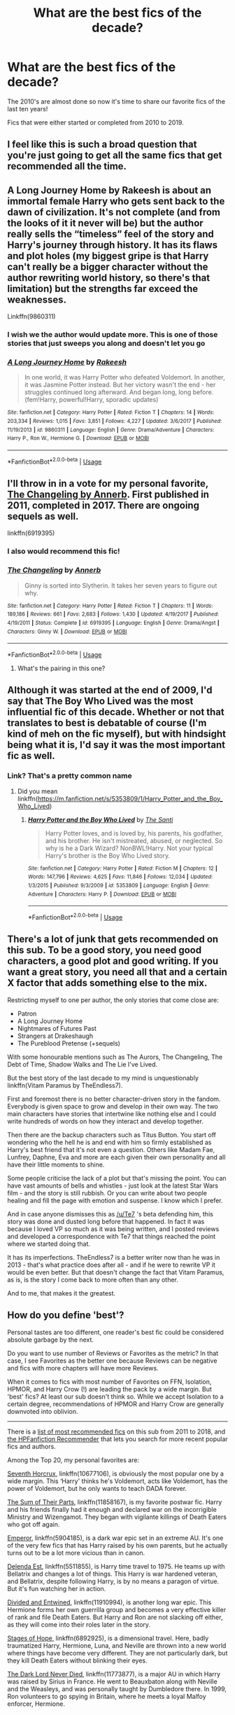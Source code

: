 #+TITLE: What are the best fics of the decade?

* What are the best fics of the decade?
:PROPERTIES:
:Author: onemindonevoice
:Score: 80
:DateUnix: 1577016088.0
:DateShort: 2019-Dec-22
:FlairText: Discussion
:END:
The 2010's are almost done so now it's time to share our favorite fics of the last ten years!

Fics that were either started or completed from 2010 to 2019.


** I feel like this is such a broad question that you're just going to get all the same fics that get recommended all the time.
:PROPERTIES:
:Author: Alpha_Paladin
:Score: 74
:DateUnix: 1577027631.0
:DateShort: 2019-Dec-22
:END:


** A Long Journey Home by Rakeesh is about an immortal female Harry who gets sent back to the dawn of civilization. It's not complete (and from the looks of it it never will be) but the author really sells the “timeless” feel of the story and Harry's journey through history. It has its flaws and plot holes (my biggest gripe is that Harry can't really be a bigger character without the author rewriting world history, so there's that limitation) but the strengths far exceed the weaknesses.

Linkffn(9860311)
:PROPERTIES:
:Score: 16
:DateUnix: 1577054559.0
:DateShort: 2019-Dec-23
:END:

*** I wish we the author would update more. This is one of those stories that just sweeps you along and doesn't let you go
:PROPERTIES:
:Author: textposts_only
:Score: 8
:DateUnix: 1577062390.0
:DateShort: 2019-Dec-23
:END:


*** [[https://www.fanfiction.net/s/9860311/1/][*/A Long Journey Home/*]] by [[https://www.fanfiction.net/u/236698/Rakeesh][/Rakeesh/]]

#+begin_quote
  In one world, it was Harry Potter who defeated Voldemort. In another, it was Jasmine Potter instead. But her victory wasn't the end - her struggles continued long afterward. And began long, long before. (fem!Harry, powerful!Harry, sporadic updates)
#+end_quote

^{/Site/:} ^{fanfiction.net} ^{*|*} ^{/Category/:} ^{Harry} ^{Potter} ^{*|*} ^{/Rated/:} ^{Fiction} ^{T} ^{*|*} ^{/Chapters/:} ^{14} ^{*|*} ^{/Words/:} ^{203,334} ^{*|*} ^{/Reviews/:} ^{1,015} ^{*|*} ^{/Favs/:} ^{3,851} ^{*|*} ^{/Follows/:} ^{4,227} ^{*|*} ^{/Updated/:} ^{3/6/2017} ^{*|*} ^{/Published/:} ^{11/19/2013} ^{*|*} ^{/id/:} ^{9860311} ^{*|*} ^{/Language/:} ^{English} ^{*|*} ^{/Genre/:} ^{Drama/Adventure} ^{*|*} ^{/Characters/:} ^{Harry} ^{P.,} ^{Ron} ^{W.,} ^{Hermione} ^{G.} ^{*|*} ^{/Download/:} ^{[[http://www.ff2ebook.com/old/ffn-bot/index.php?id=9860311&source=ff&filetype=epub][EPUB]]} ^{or} ^{[[http://www.ff2ebook.com/old/ffn-bot/index.php?id=9860311&source=ff&filetype=mobi][MOBI]]}

--------------

*FanfictionBot*^{2.0.0-beta} | [[https://github.com/tusing/reddit-ffn-bot/wiki/Usage][Usage]]
:PROPERTIES:
:Author: FanfictionBot
:Score: 2
:DateUnix: 1577054574.0
:DateShort: 2019-Dec-23
:END:


** I'll throw in in a vote for my personal favorite, [[https://www.fanfiction.net/s/6919395/1/The-Changeling][The Changeling by Annerb]]. First published in 2011, completed in 2017. There are ongoing sequels as well.

linkffn(6919395)
:PROPERTIES:
:Author: propensity
:Score: 31
:DateUnix: 1577030778.0
:DateShort: 2019-Dec-22
:END:

*** I also would recommend this fic!
:PROPERTIES:
:Author: goldxoc
:Score: 5
:DateUnix: 1577044451.0
:DateShort: 2019-Dec-22
:END:


*** [[https://www.fanfiction.net/s/6919395/1/][*/The Changeling/*]] by [[https://www.fanfiction.net/u/763509/Annerb][/Annerb/]]

#+begin_quote
  Ginny is sorted into Slytherin. It takes her seven years to figure out why.
#+end_quote

^{/Site/:} ^{fanfiction.net} ^{*|*} ^{/Category/:} ^{Harry} ^{Potter} ^{*|*} ^{/Rated/:} ^{Fiction} ^{T} ^{*|*} ^{/Chapters/:} ^{11} ^{*|*} ^{/Words/:} ^{189,186} ^{*|*} ^{/Reviews/:} ^{661} ^{*|*} ^{/Favs/:} ^{2,683} ^{*|*} ^{/Follows/:} ^{1,430} ^{*|*} ^{/Updated/:} ^{4/19/2017} ^{*|*} ^{/Published/:} ^{4/19/2011} ^{*|*} ^{/Status/:} ^{Complete} ^{*|*} ^{/id/:} ^{6919395} ^{*|*} ^{/Language/:} ^{English} ^{*|*} ^{/Genre/:} ^{Drama/Angst} ^{*|*} ^{/Characters/:} ^{Ginny} ^{W.} ^{*|*} ^{/Download/:} ^{[[http://www.ff2ebook.com/old/ffn-bot/index.php?id=6919395&source=ff&filetype=epub][EPUB]]} ^{or} ^{[[http://www.ff2ebook.com/old/ffn-bot/index.php?id=6919395&source=ff&filetype=mobi][MOBI]]}

--------------

*FanfictionBot*^{2.0.0-beta} | [[https://github.com/tusing/reddit-ffn-bot/wiki/Usage][Usage]]
:PROPERTIES:
:Author: FanfictionBot
:Score: 4
:DateUnix: 1577030790.0
:DateShort: 2019-Dec-22
:END:

**** What's the pairing in this one?
:PROPERTIES:
:Author: ilikesmokingmid
:Score: 1
:DateUnix: 1577497031.0
:DateShort: 2019-Dec-28
:END:


** Although it was started at the end of 2009, I'd say that The Boy Who Lived was the most influential fic of this decade. Whether or not that translates to best is debatable of course (I'm kind of meh on the fic myself), but with hindsight being what it is, I'd say it was the most important fic as well.
:PROPERTIES:
:Author: Lord_Anarchy
:Score: 7
:DateUnix: 1577052974.0
:DateShort: 2019-Dec-23
:END:

*** Link? That's a pretty common name
:PROPERTIES:
:Author: QuentinQuarles
:Score: 5
:DateUnix: 1577101676.0
:DateShort: 2019-Dec-23
:END:

**** Did you mean linkffn([[https://m.fanfiction.net/s/5353809/1/Harry_Potter_and_the_Boy_Who_Lived]])
:PROPERTIES:
:Author: QuentinQuarles
:Score: 1
:DateUnix: 1577112188.0
:DateShort: 2019-Dec-23
:END:

***** [[https://www.fanfiction.net/s/5353809/1/][*/Harry Potter and the Boy Who Lived/*]] by [[https://www.fanfiction.net/u/1239654/The-Santi][/The Santi/]]

#+begin_quote
  Harry Potter loves, and is loved by, his parents, his godfather, and his brother. He isn't mistreated, abused, or neglected. So why is he a Dark Wizard? NonBWL!Harry. Not your typical Harry's brother is the Boy Who Lived story.
#+end_quote

^{/Site/:} ^{fanfiction.net} ^{*|*} ^{/Category/:} ^{Harry} ^{Potter} ^{*|*} ^{/Rated/:} ^{Fiction} ^{M} ^{*|*} ^{/Chapters/:} ^{12} ^{*|*} ^{/Words/:} ^{147,796} ^{*|*} ^{/Reviews/:} ^{4,625} ^{*|*} ^{/Favs/:} ^{11,846} ^{*|*} ^{/Follows/:} ^{12,034} ^{*|*} ^{/Updated/:} ^{1/3/2015} ^{*|*} ^{/Published/:} ^{9/3/2009} ^{*|*} ^{/id/:} ^{5353809} ^{*|*} ^{/Language/:} ^{English} ^{*|*} ^{/Genre/:} ^{Adventure} ^{*|*} ^{/Characters/:} ^{Harry} ^{P.} ^{*|*} ^{/Download/:} ^{[[http://www.ff2ebook.com/old/ffn-bot/index.php?id=5353809&source=ff&filetype=epub][EPUB]]} ^{or} ^{[[http://www.ff2ebook.com/old/ffn-bot/index.php?id=5353809&source=ff&filetype=mobi][MOBI]]}

--------------

*FanfictionBot*^{2.0.0-beta} | [[https://github.com/tusing/reddit-ffn-bot/wiki/Usage][Usage]]
:PROPERTIES:
:Author: FanfictionBot
:Score: 2
:DateUnix: 1577112199.0
:DateShort: 2019-Dec-23
:END:


** There's a lot of junk that gets recommended on this sub. To be a good story, you need good characters, a good plot and good writing. If you want a great story, you need all that and a certain X factor that adds something else to the mix.

Restricting myself to one per author, the only stories that come close are:

- Patron
- A Long Journey Home
- Nightmares of Futures Past
- Strangers at Drakeshaugh
- The Pureblood Pretense (+sequels)

With some honourable mentions such as The Aurors, The Changeling, The Debt of Time, Shadow Walks and The Lie I've Lived.

But the best story of the last decade to my mind is unquestionably linkffn(Vitam Paramus by TheEndless7).

First and foremost there is no better character-driven story in the fandom. Everybody is given space to grow and develop in their own way. The two main characters have stories that intertwine like nothing else and I could write hundreds of words on how they interact and develop together.

Then there are the backup characters such as Titus Button. You start off wondering who the hell he is and end with him so firmly established as Harry's best friend that it's not even a question. Others like Madam Fae, Lunfrey, Daphne, Eva and more are each given their own personality and all have their little moments to shine.

Some people criticise the lack of a plot but that's missing the point. You can have vast amounts of bells and whistles - just look at the latest Star Wars film - and the story is still rubbish. Or you can write about two people healing and fill the page with emotion and suspense. I know which I prefer.

And in case anyone dismisses this as [[/u/Te7]] 's beta defending him, this story was done and dusted long before that happened. In fact it was because I loved VP so much as it was being written, and I posted reviews and developed a correspondence with Te7 that things reached the point where we started doing that.

It has its imperfections. TheEndless7 is a better writer now than he was in 2013 - that's what practice does after all - and if he were to rewrite VP it would be even better. But that doesn't change the fact that Vitam Paramus, as is, is the story I come back to more often than any other.

And to me, that makes it the greatest.
:PROPERTIES:
:Author: rpeh
:Score: 6
:DateUnix: 1577198592.0
:DateShort: 2019-Dec-24
:END:


** How do you define 'best'?

Personal tastes are too different, one reader's best fic could be considered absolute garbage by the next.

Do you want to use number of Reviews or Favorites as the metric? In that case, I see Favorites as the better one because Reviews can be negative and fics with more chapters will have more Reviews.

When it comes to fics with most number of Favorites on FFN, Isolation, HPMOR, and Harry Crow (!) are leading the pack by a wide margin. But 'best' fics? At least our sub doesn't think so. While we accept Isolation to a certain degree, recommendations of HPMOR and Harry Crow are generally downvoted into oblivion.

--------------

There is a [[https://docs.google.com/spreadsheets/d/169NVDxmtgDuwB7O1rZenT_WfKWTJqs-k-cdxd37xHWw/htmlview?utm_source=share&utm_medium=ios_app][list of most recommended fics]] on this sub from 2011 to 2018, and [[https://hpffrec.hackesta.org/][the HPFanfiction Recommender]] that lets you search for more recent popular fics and authors.

Among the Top 20, my personal favorites are:

[[https://www.fanfiction.net/s/10677106/1/][Seventh Horcrux]], linkffn(10677106), is obviously the most popular one by a wide margin. This ‘Harry' thinks he's Voldemort, acts like Voldemort, has the power of Voldemort, but he only wants to teach DADA forever.

[[https://www.fanfiction.net/s/11858167/1/][The Sum of Their Parts]], linkffn(11858167), is my favorite postwar fic. Harry and his friends finally had it enough and declared war on the incorrigible Ministry and Wizengamot. They began with vigilante killings of Death Eaters who got off again.

[[https://www.fanfiction.net/s/5904185][Emperor]], linkffn(5904185), is a dark war epic set in an extreme AU. It's one of the very few fics that has Harry raised by his own parents, but he actually turns out to be a lot more vicious than in canon.

[[https://www.fanfiction.net/s/5511855/1/][Delenda Est]], linkffn(5511855), is Harry time travel to 1975. He teams up with Bellatrix and changes a lot of things. This Harry is war hardened veteran, and Bellatrix, despite following Harry, is by no means a paragon of virtue. But it's fun watching her in action.

[[https://www.fanfiction.net/s/11910994/1/][Divided and Entwined]], linkffn(11910994), is another long war epic. This Hermione forms her own guerrilla group and becomes a very effective killer of rank and file Death Eaters. But Harry and Ron are not slacking off either, as they will come into their roles later in the story.

[[https://www.fanfiction.net/s/6892925/1/][Stages of Hope]], linkffn(6892925), is a dimensional travel. Here, badly traumatized Harry, Hermione, Luna, and Neville are thrown into a new world where things have become very different. They are not particularly dark, but they kill Death Eaters without blinking their eyes.

[[https://www.fanfiction.net/s/11773877/1/The-Dark-Lord-Never-Died][The Dark Lord Never Died]], linkffn(11773877), is a major AU in which Harry was raised by Sirius in France. He went to Beauxbaton along with Neville and the Weasleys, and was personally taught by Dumbledore there. In 1999, Ron volunteers to go spying in Britain, where he meets a loyal Malfoy enforcer, Hermione.
:PROPERTIES:
:Author: InquisitorCOC
:Score: 15
:DateUnix: 1577028852.0
:DateShort: 2019-Dec-22
:END:

*** Number of Reviews / Favourites are both poor metrics, not least because they're self-reinforcing. That's also true to some extent of most recommendations on this sub.

You say personal tastes are too different, and that's true. But lists of critics' choices of films tend to produce the same sort of results year after year so these things aren't totally subjective. The difficulty comes in getting a group of people who actually know what they're talking about to read a decent number of stories. Ain't gonna happen here.
:PROPERTIES:
:Author: rpeh
:Score: 3
:DateUnix: 1577208928.0
:DateShort: 2019-Dec-24
:END:


*** [[https://www.fanfiction.net/s/10677106/1/][*/Seventh Horcrux/*]] by [[https://www.fanfiction.net/u/4112736/Emerald-Ashes][/Emerald Ashes/]]

#+begin_quote
  The presence of a foreign soul may have unexpected side effects on a growing child. I am Lord Volde...Harry Potter. I'm Harry Potter. In which Harry is insane, Hermione is a Dark Lady-in-training, Ginny is a minion, and Ron is confused.
#+end_quote

^{/Site/:} ^{fanfiction.net} ^{*|*} ^{/Category/:} ^{Harry} ^{Potter} ^{*|*} ^{/Rated/:} ^{Fiction} ^{T} ^{*|*} ^{/Chapters/:} ^{21} ^{*|*} ^{/Words/:} ^{104,212} ^{*|*} ^{/Reviews/:} ^{1,571} ^{*|*} ^{/Favs/:} ^{8,035} ^{*|*} ^{/Follows/:} ^{3,787} ^{*|*} ^{/Updated/:} ^{2/3/2015} ^{*|*} ^{/Published/:} ^{9/7/2014} ^{*|*} ^{/Status/:} ^{Complete} ^{*|*} ^{/id/:} ^{10677106} ^{*|*} ^{/Language/:} ^{English} ^{*|*} ^{/Genre/:} ^{Humor/Parody} ^{*|*} ^{/Characters/:} ^{Harry} ^{P.} ^{*|*} ^{/Download/:} ^{[[http://www.ff2ebook.com/old/ffn-bot/index.php?id=10677106&source=ff&filetype=epub][EPUB]]} ^{or} ^{[[http://www.ff2ebook.com/old/ffn-bot/index.php?id=10677106&source=ff&filetype=mobi][MOBI]]}

--------------

[[https://www.fanfiction.net/s/11858167/1/][*/The Sum of Their Parts/*]] by [[https://www.fanfiction.net/u/7396284/holdmybeer][/holdmybeer/]]

#+begin_quote
  For Teddy Lupin, Harry Potter would become a Dark Lord. For Teddy Lupin, Harry Potter would take down the Ministry or die trying. He should have known that Hermione and Ron wouldn't let him do it alone.
#+end_quote

^{/Site/:} ^{fanfiction.net} ^{*|*} ^{/Category/:} ^{Harry} ^{Potter} ^{*|*} ^{/Rated/:} ^{Fiction} ^{M} ^{*|*} ^{/Chapters/:} ^{11} ^{*|*} ^{/Words/:} ^{143,267} ^{*|*} ^{/Reviews/:} ^{941} ^{*|*} ^{/Favs/:} ^{4,847} ^{*|*} ^{/Follows/:} ^{2,127} ^{*|*} ^{/Updated/:} ^{4/12/2016} ^{*|*} ^{/Published/:} ^{3/24/2016} ^{*|*} ^{/Status/:} ^{Complete} ^{*|*} ^{/id/:} ^{11858167} ^{*|*} ^{/Language/:} ^{English} ^{*|*} ^{/Characters/:} ^{Harry} ^{P.,} ^{Ron} ^{W.,} ^{Hermione} ^{G.,} ^{George} ^{W.} ^{*|*} ^{/Download/:} ^{[[http://www.ff2ebook.com/old/ffn-bot/index.php?id=11858167&source=ff&filetype=epub][EPUB]]} ^{or} ^{[[http://www.ff2ebook.com/old/ffn-bot/index.php?id=11858167&source=ff&filetype=mobi][MOBI]]}

--------------

[[https://www.fanfiction.net/s/5904185/1/][*/Emperor/*]] by [[https://www.fanfiction.net/u/1227033/Marquis-Black][/Marquis Black/]]

#+begin_quote
  Some men live their whole lives at peace and are content. Others are born with an unquenchable fire and change the world forever. Inspired by the rise of Napoleon, Augustus, Nobunaga, and T'sao T'sao. Very AU.
#+end_quote

^{/Site/:} ^{fanfiction.net} ^{*|*} ^{/Category/:} ^{Harry} ^{Potter} ^{*|*} ^{/Rated/:} ^{Fiction} ^{M} ^{*|*} ^{/Chapters/:} ^{48} ^{*|*} ^{/Words/:} ^{677,023} ^{*|*} ^{/Reviews/:} ^{2,056} ^{*|*} ^{/Favs/:} ^{3,932} ^{*|*} ^{/Follows/:} ^{3,631} ^{*|*} ^{/Updated/:} ^{7/31/2017} ^{*|*} ^{/Published/:} ^{4/17/2010} ^{*|*} ^{/id/:} ^{5904185} ^{*|*} ^{/Language/:} ^{English} ^{*|*} ^{/Genre/:} ^{Adventure} ^{*|*} ^{/Characters/:} ^{Harry} ^{P.} ^{*|*} ^{/Download/:} ^{[[http://www.ff2ebook.com/old/ffn-bot/index.php?id=5904185&source=ff&filetype=epub][EPUB]]} ^{or} ^{[[http://www.ff2ebook.com/old/ffn-bot/index.php?id=5904185&source=ff&filetype=mobi][MOBI]]}

--------------

[[https://www.fanfiction.net/s/5511855/1/][*/Delenda Est/*]] by [[https://www.fanfiction.net/u/116880/Lord-Silvere][/Lord Silvere/]]

#+begin_quote
  Harry is a prisoner, and Bellatrix has fallen from grace. The accidental activation of Bella's treasured heirloom results in another chance for Harry. It also gives him the opportunity to make the acquaintance of the young and enigmatic Bellatrix Black as they change the course of history.
#+end_quote

^{/Site/:} ^{fanfiction.net} ^{*|*} ^{/Category/:} ^{Harry} ^{Potter} ^{*|*} ^{/Rated/:} ^{Fiction} ^{T} ^{*|*} ^{/Chapters/:} ^{46} ^{*|*} ^{/Words/:} ^{392,449} ^{*|*} ^{/Reviews/:} ^{7,617} ^{*|*} ^{/Favs/:} ^{14,520} ^{*|*} ^{/Follows/:} ^{9,043} ^{*|*} ^{/Updated/:} ^{9/21/2013} ^{*|*} ^{/Published/:} ^{11/14/2009} ^{*|*} ^{/Status/:} ^{Complete} ^{*|*} ^{/id/:} ^{5511855} ^{*|*} ^{/Language/:} ^{English} ^{*|*} ^{/Characters/:} ^{Harry} ^{P.,} ^{Bellatrix} ^{L.} ^{*|*} ^{/Download/:} ^{[[http://www.ff2ebook.com/old/ffn-bot/index.php?id=5511855&source=ff&filetype=epub][EPUB]]} ^{or} ^{[[http://www.ff2ebook.com/old/ffn-bot/index.php?id=5511855&source=ff&filetype=mobi][MOBI]]}

--------------

[[https://www.fanfiction.net/s/11910994/1/][*/Divided and Entwined/*]] by [[https://www.fanfiction.net/u/2548648/Starfox5][/Starfox5/]]

#+begin_quote
  AU. Fudge doesn't try to ignore Voldemort's return at the end of the 4th Year. Instead, influenced by Malfoy, he tries to appease the Dark Lord. Many think that the rights of the muggleborns are a small price to pay to avoid a bloody war. Hermione Granger and the other muggleborns disagree. Vehemently.
#+end_quote

^{/Site/:} ^{fanfiction.net} ^{*|*} ^{/Category/:} ^{Harry} ^{Potter} ^{*|*} ^{/Rated/:} ^{Fiction} ^{M} ^{*|*} ^{/Chapters/:} ^{67} ^{*|*} ^{/Words/:} ^{643,288} ^{*|*} ^{/Reviews/:} ^{1,849} ^{*|*} ^{/Favs/:} ^{1,436} ^{*|*} ^{/Follows/:} ^{1,395} ^{*|*} ^{/Updated/:} ^{7/29/2017} ^{*|*} ^{/Published/:} ^{4/23/2016} ^{*|*} ^{/Status/:} ^{Complete} ^{*|*} ^{/id/:} ^{11910994} ^{*|*} ^{/Language/:} ^{English} ^{*|*} ^{/Genre/:} ^{Adventure} ^{*|*} ^{/Characters/:} ^{<Ron} ^{W.,} ^{Hermione} ^{G.>} ^{Harry} ^{P.,} ^{Albus} ^{D.} ^{*|*} ^{/Download/:} ^{[[http://www.ff2ebook.com/old/ffn-bot/index.php?id=11910994&source=ff&filetype=epub][EPUB]]} ^{or} ^{[[http://www.ff2ebook.com/old/ffn-bot/index.php?id=11910994&source=ff&filetype=mobi][MOBI]]}

--------------

[[https://www.fanfiction.net/s/6892925/1/][*/Stages of Hope/*]] by [[https://www.fanfiction.net/u/291348/kayly-silverstorm][/kayly silverstorm/]]

#+begin_quote
  Professor Sirius Black, Head of Slytherin house, is confused. Who are these two strangers found at Hogwarts, and why does one of them claim to be the son of Lily Lupin and that git James Potter? Dimension travel AU, no pairings so far. Dark humour.
#+end_quote

^{/Site/:} ^{fanfiction.net} ^{*|*} ^{/Category/:} ^{Harry} ^{Potter} ^{*|*} ^{/Rated/:} ^{Fiction} ^{T} ^{*|*} ^{/Chapters/:} ^{32} ^{*|*} ^{/Words/:} ^{94,563} ^{*|*} ^{/Reviews/:} ^{4,199} ^{*|*} ^{/Favs/:} ^{7,937} ^{*|*} ^{/Follows/:} ^{3,526} ^{*|*} ^{/Updated/:} ^{9/3/2012} ^{*|*} ^{/Published/:} ^{4/10/2011} ^{*|*} ^{/Status/:} ^{Complete} ^{*|*} ^{/id/:} ^{6892925} ^{*|*} ^{/Language/:} ^{English} ^{*|*} ^{/Genre/:} ^{Adventure/Drama} ^{*|*} ^{/Characters/:} ^{Harry} ^{P.,} ^{Hermione} ^{G.} ^{*|*} ^{/Download/:} ^{[[http://www.ff2ebook.com/old/ffn-bot/index.php?id=6892925&source=ff&filetype=epub][EPUB]]} ^{or} ^{[[http://www.ff2ebook.com/old/ffn-bot/index.php?id=6892925&source=ff&filetype=mobi][MOBI]]}

--------------

[[https://www.fanfiction.net/s/11773877/1/][*/The Dark Lord Never Died/*]] by [[https://www.fanfiction.net/u/2548648/Starfox5][/Starfox5/]]

#+begin_quote
  Voldemort was defeated on Halloween 1981, but Lucius Malfoy faked his survival to take over Britain in his name. Almost 20 years later, the Dark Lord returns to a very different Britain - but Malfoy won't give up his power. And Dumbledore sees an opportunity to deal with both. Caught up in all of this are two young people on different sides.
#+end_quote

^{/Site/:} ^{fanfiction.net} ^{*|*} ^{/Category/:} ^{Harry} ^{Potter} ^{*|*} ^{/Rated/:} ^{Fiction} ^{M} ^{*|*} ^{/Chapters/:} ^{25} ^{*|*} ^{/Words/:} ^{179,592} ^{*|*} ^{/Reviews/:} ^{310} ^{*|*} ^{/Favs/:} ^{448} ^{*|*} ^{/Follows/:} ^{329} ^{*|*} ^{/Updated/:} ^{7/23/2016} ^{*|*} ^{/Published/:} ^{2/6/2016} ^{*|*} ^{/Status/:} ^{Complete} ^{*|*} ^{/id/:} ^{11773877} ^{*|*} ^{/Language/:} ^{English} ^{*|*} ^{/Genre/:} ^{Drama/Adventure} ^{*|*} ^{/Characters/:} ^{<Ron} ^{W.,} ^{Hermione} ^{G.>} ^{Lucius} ^{M.,} ^{Albus} ^{D.} ^{*|*} ^{/Download/:} ^{[[http://www.ff2ebook.com/old/ffn-bot/index.php?id=11773877&source=ff&filetype=epub][EPUB]]} ^{or} ^{[[http://www.ff2ebook.com/old/ffn-bot/index.php?id=11773877&source=ff&filetype=mobi][MOBI]]}

--------------

*FanfictionBot*^{2.0.0-beta} | [[https://github.com/tusing/reddit-ffn-bot/wiki/Usage][Usage]]
:PROPERTIES:
:Author: FanfictionBot
:Score: 2
:DateUnix: 1577028867.0
:DateShort: 2019-Dec-22
:END:


** Linkffn(12021325) Antithesis is honestly one of the best things I've ever read. The summary isn't the best, but believe me, the story is incredible!
:PROPERTIES:
:Author: bex1399
:Score: 9
:DateUnix: 1577039345.0
:DateShort: 2019-Dec-22
:END:

*** [[https://www.fanfiction.net/s/12021325/1/][*/Antithesis/*]] by [[https://www.fanfiction.net/u/2317158/Oceanbreeze7][/Oceanbreeze7/]]

#+begin_quote
  Revenge is the misguided attempt to transform shame and pain into pride. Being forsaken and neglected, ignored and forgotten, revenge seems a fairly competent obligation. Good thing he's going to make his brother pay. Dark!Harry! Slytherin!Harry! WrongBoyWhoLived.
#+end_quote

^{/Site/:} ^{fanfiction.net} ^{*|*} ^{/Category/:} ^{Harry} ^{Potter} ^{*|*} ^{/Rated/:} ^{Fiction} ^{T} ^{*|*} ^{/Chapters/:} ^{81} ^{*|*} ^{/Words/:} ^{483,433} ^{*|*} ^{/Reviews/:} ^{1,972} ^{*|*} ^{/Favs/:} ^{3,079} ^{*|*} ^{/Follows/:} ^{3,172} ^{*|*} ^{/Updated/:} ^{10/31/2018} ^{*|*} ^{/Published/:} ^{6/27/2016} ^{*|*} ^{/Status/:} ^{Complete} ^{*|*} ^{/id/:} ^{12021325} ^{*|*} ^{/Language/:} ^{English} ^{*|*} ^{/Genre/:} ^{Hurt/Comfort/Angst} ^{*|*} ^{/Characters/:} ^{Harry} ^{P.,} ^{Voldemort} ^{*|*} ^{/Download/:} ^{[[http://www.ff2ebook.com/old/ffn-bot/index.php?id=12021325&source=ff&filetype=epub][EPUB]]} ^{or} ^{[[http://www.ff2ebook.com/old/ffn-bot/index.php?id=12021325&source=ff&filetype=mobi][MOBI]]}

--------------

*FanfictionBot*^{2.0.0-beta} | [[https://github.com/tusing/reddit-ffn-bot/wiki/Usage][Usage]]
:PROPERTIES:
:Author: FanfictionBot
:Score: 6
:DateUnix: 1577039377.0
:DateShort: 2019-Dec-22
:END:


*** The one thing I always hear about Antithesis is that it's really sad, and I'd like to try it but I'm a bit scared that it's going to wreck me. I really don't need something very depressing right before Christmas or at the start of next term. How bad is it?
:PROPERTIES:
:Author: Locked_Key
:Score: 6
:DateUnix: 1577057884.0
:DateShort: 2019-Dec-23
:END:

**** Oh boy. It was absolutely incredible but it wrecked me. I had time off from school so binged the entire thing straight thru and I was such a mess afterwards. Its deadass the best fanfic I've ever read. It's such a heartbreaking story, but it's so worth it. Like a third of the way thru is when it gets real. You'll be sad, but you won't regret reading it. Also, make sure you don't read the comments/reviews ppl have left. Lots of ppl accidentally leave spoilers.
:PROPERTIES:
:Author: bex1399
:Score: 5
:DateUnix: 1577058504.0
:DateShort: 2019-Dec-23
:END:

***** :))) what an amazing Christmas gift
:PROPERTIES:
:Author: Dragongal7
:Score: 3
:DateUnix: 1577066292.0
:DateShort: 2019-Dec-23
:END:


**** It was so depressing I couldn't read it all but what I did read was amazing.
:PROPERTIES:
:Author: jaguarlyra
:Score: 5
:DateUnix: 1577068022.0
:DateShort: 2019-Dec-23
:END:

***** That's okay! I hear that a lot! Thank you so much for trying!
:PROPERTIES:
:Author: Dragongal7
:Score: 3
:DateUnix: 1577120149.0
:DateShort: 2019-Dec-23
:END:


** Here are some fics that are unique and well carried out

*The Spellist*

This cross over uses the idea of magic in the Avengers Universe in a clever way Linkao3([[https://archiveofourown.org/works/5366507]])

*Yer a wizard, Dudley*

Dudley is a wizard, amazing concept Linkao3([[https://archiveofourown.org/works/16435904]])

*The Last Son*

In which Ron is the chosen one Linkao3([[https://archiveofourown.org/works/8158447]])

*The Meaning of Misteltoe*

How do I explain the concept of this series? Other than it takes what could have been and takes it all the way? I've never read a series like it (percy weasley is my fave in this, and that says quite a bit) Linkao3([[https://archiveofourown.org/works/9323225/chapters/21128351]])

*The dogfather*

Harry has nice parents and Sirius is here Linkao3([[https://archiveofourown.org/works/13760487/chapters/31624473]])

*The art of self fashioning*

Truly, Harry is messed up in this one Linkao3([[https://archiveofourown.org/works/5103614/chapters/11740079]])
:PROPERTIES:
:Score: 5
:DateUnix: 1577040002.0
:DateShort: 2019-Dec-22
:END:

*** [[https://archiveofourown.org/works/5366507][*/Spellist/*]] by [[https://www.archiveofourown.org/users/esama/pseuds/esama/users/Borsari/pseuds/Borsari][/esamaBorsari/]]

#+begin_quote
  The new reality had no wizards or magical nations -- but it had a whole boatload of powerful and occasionally inept sorcerers. Who were usually semi-public and sometimes very popular in social media. How it worked, Harry had no idea.
#+end_quote

^{/Site/:} ^{Archive} ^{of} ^{Our} ^{Own} ^{*|*} ^{/Fandoms/:} ^{Harry} ^{Potter} ^{-} ^{J.} ^{K.} ^{Rowling,} ^{The} ^{Avengers} ^{<Marvel} ^{Movies>} ^{*|*} ^{/Published/:} ^{2015-12-06} ^{*|*} ^{/Words/:} ^{2483} ^{*|*} ^{/Chapters/:} ^{1/1} ^{*|*} ^{/Comments/:} ^{329} ^{*|*} ^{/Kudos/:} ^{11740} ^{*|*} ^{/Bookmarks/:} ^{2645} ^{*|*} ^{/Hits/:} ^{88371} ^{*|*} ^{/ID/:} ^{5366507} ^{*|*} ^{/Download/:} ^{[[https://archiveofourown.org/downloads/5366507/Spellist.epub?updated_at=1575271277][EPUB]]} ^{or} ^{[[https://archiveofourown.org/downloads/5366507/Spellist.mobi?updated_at=1575271277][MOBI]]}

--------------

[[https://archiveofourown.org/works/16435904][*/yer a wizard, dudley/*]] by [[https://www.archiveofourown.org/users/dirgewithoutmusic/pseuds/dirgewithoutmusic/users/momotastic/pseuds/momopods][/dirgewithoutmusicmomopods (momotastic)/]]

#+begin_quote
  Harry Potter spent his eleventh birthday in a cabin on a tiny rock in the middle of the sea, listening to his cousin snore on the couch.When a knock sounded on the wind-swept, rain-drenched door, it was not a giant fist (or a half-giant's fist). It was a short sharp rap that sounded once, twice, three times before Minerva McGonagall simply charmed the lock open and stepped inside. "Apologies," Minerva said crisply, as Vernon raced out brandishing his rifle and Petunia pulled Dudley up off the couch and behind her. "I wasn't sure you could hear me over the weather.” The rain fell down behind the professor in a roar. She was perfectly dry.Minerva fished in her pocket without looking, because the only things allowed in her pockets were only ever exactly what she needed. “I've come to deliver this," she said, pulling out a letter and handing it to Harry, who was cross-legged on the floor, "because our owl post seems to have been unable to get through.”“And I've come to deliver this," she added, pulling out a second letter, "because Hogwarts by-laws require a professor to hand-deliver acceptance letters to Muggleborn families for their explanation and comfort."
#+end_quote

^{/Site/:} ^{Archive} ^{of} ^{Our} ^{Own} ^{*|*} ^{/Fandom/:} ^{Harry} ^{Potter} ^{-} ^{J.} ^{K.} ^{Rowling} ^{*|*} ^{/Published/:} ^{2018-10-28} ^{*|*} ^{/Words/:} ^{21860} ^{*|*} ^{/Chapters/:} ^{1/1} ^{*|*} ^{/Comments/:} ^{525} ^{*|*} ^{/Kudos/:} ^{6460} ^{*|*} ^{/Bookmarks/:} ^{1126} ^{*|*} ^{/Hits/:} ^{43695} ^{*|*} ^{/ID/:} ^{16435904} ^{*|*} ^{/Download/:} ^{[[https://archiveofourown.org/downloads/16435904/yer%20a%20wizard%20dudley.epub?updated_at=1544747911][EPUB]]} ^{or} ^{[[https://archiveofourown.org/downloads/16435904/yer%20a%20wizard%20dudley.mobi?updated_at=1544747911][MOBI]]}

--------------

[[https://archiveofourown.org/works/8158447][*/the last son/*]] by [[https://www.archiveofourown.org/users/dirgewithoutmusic/pseuds/dirgewithoutmusic][/dirgewithoutmusic/]]

#+begin_quote
  On the train platform, Harry suffered a hug from Remus, a hair ruffle from Sirius, and a "don't do anything I wouldn't do" from his mother, and then he ran for the brick wall, cart rattling before him. The snowy owl they'd gotten him hooted softly in protest. Harry had named her Ororo after the Muggle comic books his mother had introduced him to. Lily took Harry to the comic store every time he sat through a whole visit with his aunt, uncle, and cousin and didn't kick anybody unless they kicked him first. Bill tried to wipe some dirt off a dodging Ron's nose. Ginny complained loudly about being left behind. Fred and George ran off to see Lee Jordan's spider. People watched the Weasleys from all directions--they were hard to miss--and Ron's shoulders slowly rose up and up to his reddening ears. He missed the big empty orchards behind the Burrow already. Ron was one of the last people on the train. He slid past staring eyes and finally stepped himself into an almost unoccupied compartment-- there was just one small boy tucked in there. He had messy dark hair, slightly askew round glasses, and a comic book held up in front of his nose. "Is it okay if I sit here?" said Ron. "Everywhere else is full."
#+end_quote

^{/Site/:} ^{Archive} ^{of} ^{Our} ^{Own} ^{*|*} ^{/Fandom/:} ^{Harry} ^{Potter} ^{-} ^{J.} ^{K.} ^{Rowling} ^{*|*} ^{/Published/:} ^{2016-09-29} ^{*|*} ^{/Words/:} ^{13051} ^{*|*} ^{/Chapters/:} ^{1/1} ^{*|*} ^{/Comments/:} ^{362} ^{*|*} ^{/Kudos/:} ^{5752} ^{*|*} ^{/Bookmarks/:} ^{872} ^{*|*} ^{/Hits/:} ^{60449} ^{*|*} ^{/ID/:} ^{8158447} ^{*|*} ^{/Download/:} ^{[[https://archiveofourown.org/downloads/8158447/the%20last%20son.epub?updated_at=1497663439][EPUB]]} ^{or} ^{[[https://archiveofourown.org/downloads/8158447/the%20last%20son.mobi?updated_at=1497663439][MOBI]]}

--------------

[[https://archiveofourown.org/works/9323225][*/The Meaning of Mistletoe/*]] by [[https://www.archiveofourown.org/users/Endrina/pseuds/Endrina][/Endrina/]]

#+begin_quote
  “Just... tell me. Tell me what is going on, Snape.”What was going on was that Severus Snape had no trouble tracking down one Petunia Evans, now Dursley, to a little town in Surrey where he saw how exactly she was treating her nephew. Which somehow led to last night and Severus knocking on Lupin's door with a toddler half-asleep in his arms.
#+end_quote

^{/Site/:} ^{Archive} ^{of} ^{Our} ^{Own} ^{*|*} ^{/Fandom/:} ^{Harry} ^{Potter} ^{-} ^{J.} ^{K.} ^{Rowling} ^{*|*} ^{/Published/:} ^{2017-01-14} ^{*|*} ^{/Completed/:} ^{2017-01-28} ^{*|*} ^{/Words/:} ^{30719} ^{*|*} ^{/Chapters/:} ^{3/3} ^{*|*} ^{/Comments/:} ^{358} ^{*|*} ^{/Kudos/:} ^{2497} ^{*|*} ^{/Bookmarks/:} ^{346} ^{*|*} ^{/Hits/:} ^{36465} ^{*|*} ^{/ID/:} ^{9323225} ^{*|*} ^{/Download/:} ^{[[https://archiveofourown.org/downloads/9323225/The%20Meaning%20of%20Mistletoe.epub?updated_at=1570084624][EPUB]]} ^{or} ^{[[https://archiveofourown.org/downloads/9323225/The%20Meaning%20of%20Mistletoe.mobi?updated_at=1570084624][MOBI]]}

--------------

[[https://archiveofourown.org/works/13760487][*/the dogfather/*]] by [[https://www.archiveofourown.org/users/hollimichele/pseuds/hollimichele][/hollimichele/]]

#+begin_quote
  “I'm not a reverse werewolf either,” says the man. “I'm your godfather.”
#+end_quote

^{/Site/:} ^{Archive} ^{of} ^{Our} ^{Own} ^{*|*} ^{/Fandom/:} ^{Harry} ^{Potter} ^{-} ^{J.} ^{K.} ^{Rowling} ^{*|*} ^{/Published/:} ^{2018-02-22} ^{*|*} ^{/Completed/:} ^{2018-10-04} ^{*|*} ^{/Words/:} ^{47681} ^{*|*} ^{/Chapters/:} ^{4/4} ^{*|*} ^{/Comments/:} ^{1098} ^{*|*} ^{/Kudos/:} ^{11514} ^{*|*} ^{/Bookmarks/:} ^{3681} ^{*|*} ^{/Hits/:} ^{120758} ^{*|*} ^{/ID/:} ^{13760487} ^{*|*} ^{/Download/:} ^{[[https://archiveofourown.org/downloads/13760487/the%20dogfather.epub?updated_at=1570988718][EPUB]]} ^{or} ^{[[https://archiveofourown.org/downloads/13760487/the%20dogfather.mobi?updated_at=1570988718][MOBI]]}

--------------

[[https://archiveofourown.org/works/5103614][*/The Art of Self-Fashioning/*]] by [[https://www.archiveofourown.org/users/Lomonaaeren/pseuds/Lomonaaeren][/Lomonaaeren/]]

#+begin_quote
  In a world where Neville is the Boy-Who-Lived, Harry still grows up with the Dursleys, but he learns to be more private about what matters to him. When McGonagall comes to give him his letter, she also unwittingly gives Harry both a new quest and a new passion: Transfiguration. But while Harry deliberately hides his growing skills, Minerva worries more and more about the mysterious, brilliant student writing to her who may be venturing into dangerous magical territory.
#+end_quote

^{/Site/:} ^{Archive} ^{of} ^{Our} ^{Own} ^{*|*} ^{/Fandom/:} ^{Harry} ^{Potter} ^{-} ^{J.} ^{K.} ^{Rowling} ^{*|*} ^{/Published/:} ^{2015-10-29} ^{*|*} ^{/Completed/:} ^{2017-07-28} ^{*|*} ^{/Words/:} ^{283934} ^{*|*} ^{/Chapters/:} ^{65/65} ^{*|*} ^{/Comments/:} ^{1863} ^{*|*} ^{/Kudos/:} ^{4326} ^{*|*} ^{/Bookmarks/:} ^{1139} ^{*|*} ^{/Hits/:} ^{85011} ^{*|*} ^{/ID/:} ^{5103614} ^{*|*} ^{/Download/:} ^{[[https://archiveofourown.org/downloads/5103614/The%20Art%20of.epub?updated_at=1570247462][EPUB]]} ^{or} ^{[[https://archiveofourown.org/downloads/5103614/The%20Art%20of.mobi?updated_at=1570247462][MOBI]]}

--------------

*FanfictionBot*^{2.0.0-beta} | [[https://github.com/tusing/reddit-ffn-bot/wiki/Usage][Usage]]
:PROPERTIES:
:Author: FanfictionBot
:Score: 3
:DateUnix: 1577040028.0
:DateShort: 2019-Dec-22
:END:


*** Uff, you're a wizard dudle hit me in the feels like big D himself.
:PROPERTIES:
:Author: textposts_only
:Score: 2
:DateUnix: 1577132929.0
:DateShort: 2019-Dec-23
:END:

**** Sameeeeeeeee with the ol one two
:PROPERTIES:
:Score: 1
:DateUnix: 1577133129.0
:DateShort: 2019-Dec-24
:END:


** [[https://www.fanfiction.net/s/13294472/1/Vivicendium][Vivicendium]] - Marauder's era fic focused on Sirius and a Slytherin OC girl.

Okay, so hear me out, I know this isn't a typically recommended fic but holy hell, [[https://www.fanfiction.net/s/13294472/1/Vivicendium][Vivicendium]] is such a good Marauder's era Sirius/OC fic. I like it because 1) it's underrated af, 2) it's updated every Sunday without fail. It's a slow burn, well written fic if you like canon-type stories. The author has also written some good HG stuff too. I'm not the author but I literally logged into this throwaway account bc I'm sad that her stories aren't more popular lol. I normally can't get into OC love interests but CrashingPetals (the author) somehow makes me like the OCs in all her books.

ETA: This is unfinished and probably isn't the best fic of the decade bc of that. It's one of the few fics I consistently follow, however.

linkffn(13294472)
:PROPERTIES:
:Author: ohairohairo
:Score: 3
:DateUnix: 1577043305.0
:DateShort: 2019-Dec-22
:END:

*** [[https://www.fanfiction.net/s/13294472/1/][*/Vivicendium/*]] by [[https://www.fanfiction.net/u/4202231/CrashingPetals][/CrashingPetals/]]

#+begin_quote
  Vivian Blair is the sum of everything Sirius hates: an elitist Slytherin prefect. Pranking her is something he takes great pleasure in, but this time it will have unforeseen consequences. He should know better than to toy with Fate, for the more love poems he writes, the less of a prank they become, and the more Fate seems intent on getting some revenge of its own. Sirius Black/OC
#+end_quote

^{/Site/:} ^{fanfiction.net} ^{*|*} ^{/Category/:} ^{Harry} ^{Potter} ^{*|*} ^{/Rated/:} ^{Fiction} ^{M} ^{*|*} ^{/Chapters/:} ^{37} ^{*|*} ^{/Words/:} ^{321,467} ^{*|*} ^{/Reviews/:} ^{473} ^{*|*} ^{/Favs/:} ^{276} ^{*|*} ^{/Follows/:} ^{397} ^{*|*} ^{/Updated/:} ^{12/15} ^{*|*} ^{/Published/:} ^{5/24} ^{*|*} ^{/id/:} ^{13294472} ^{*|*} ^{/Language/:} ^{English} ^{*|*} ^{/Genre/:} ^{Romance/Drama} ^{*|*} ^{/Characters/:} ^{Sirius} ^{B.,} ^{OC} ^{*|*} ^{/Download/:} ^{[[http://www.ff2ebook.com/old/ffn-bot/index.php?id=13294472&source=ff&filetype=epub][EPUB]]} ^{or} ^{[[http://www.ff2ebook.com/old/ffn-bot/index.php?id=13294472&source=ff&filetype=mobi][MOBI]]}

--------------

*FanfictionBot*^{2.0.0-beta} | [[https://github.com/tusing/reddit-ffn-bot/wiki/Usage][Usage]]
:PROPERTIES:
:Author: FanfictionBot
:Score: 2
:DateUnix: 1577043320.0
:DateShort: 2019-Dec-22
:END:


** linkffn(6331126)
:PROPERTIES:
:Author: blockbaven
:Score: 4
:DateUnix: 1577057049.0
:DateShort: 2019-Dec-23
:END:

*** [[https://www.fanfiction.net/s/6331126/1/][*/Strangers at Drakeshaugh/*]] by [[https://www.fanfiction.net/u/2132422/Northumbrian][/Northumbrian/]]

#+begin_quote
  The locals in a sleepy corner of the Cheviot Hills are surprised to discover that they have new neighbours. Who are the strangers at Drakeshaugh? When James Potter meets Muggle Henry Charlton, his mother Jacqui befriends the Potters and her life changes.
#+end_quote

^{/Site/:} ^{fanfiction.net} ^{*|*} ^{/Category/:} ^{Harry} ^{Potter} ^{*|*} ^{/Rated/:} ^{Fiction} ^{T} ^{*|*} ^{/Chapters/:} ^{39} ^{*|*} ^{/Words/:} ^{189,314} ^{*|*} ^{/Reviews/:} ^{2,199} ^{*|*} ^{/Favs/:} ^{2,320} ^{*|*} ^{/Follows/:} ^{2,683} ^{*|*} ^{/Updated/:} ^{8/31/2018} ^{*|*} ^{/Published/:} ^{9/17/2010} ^{*|*} ^{/Status/:} ^{Complete} ^{*|*} ^{/id/:} ^{6331126} ^{*|*} ^{/Language/:} ^{English} ^{*|*} ^{/Genre/:} ^{Mystery/Family} ^{*|*} ^{/Characters/:} ^{<Ginny} ^{W.,} ^{Harry} ^{P.>} ^{<Ron} ^{W.,} ^{Hermione} ^{G.>} ^{*|*} ^{/Download/:} ^{[[http://www.ff2ebook.com/old/ffn-bot/index.php?id=6331126&source=ff&filetype=epub][EPUB]]} ^{or} ^{[[http://www.ff2ebook.com/old/ffn-bot/index.php?id=6331126&source=ff&filetype=mobi][MOBI]]}

--------------

*FanfictionBot*^{2.0.0-beta} | [[https://github.com/tusing/reddit-ffn-bot/wiki/Usage][Usage]]
:PROPERTIES:
:Author: FanfictionBot
:Score: 2
:DateUnix: 1577057060.0
:DateShort: 2019-Dec-23
:END:


*** Love this one. Wish the sequel was finished though. Or maybe I'm just missing it, they've written a billion things.
:PROPERTIES:
:Author: TheBlueSully
:Score: 1
:DateUnix: 1577112189.0
:DateShort: 2019-Dec-23
:END:


** Well Alexandra Quick updated for the first time in years so that's cool.
:PROPERTIES:
:Author: miraculousmarauder
:Score: 4
:DateUnix: 1577053918.0
:DateShort: 2019-Dec-23
:END:


** I really liked 'A marauder's plan' by catsarecool.

It's an AU after 3rd yr in which instead of Sirius going on the run like Dumbledore told him to, he gets his crap together, gets a lawyer, and uses all the slytherin cunning and pureblood power the Black family taught him to take over the wizarding world so harry doesn't have to fight Voldemort.\\
It has Manipulative!Dumbledore, but he's pretty sympathetic too, so I wouldn't call it bashing. Lots of politics and wizarding-worldbuilding. It is Harry/Hermione ship, which I don't usually like but there isn't any ron bashing and everything else in the story is done so well that I usually just ignore it.

[[https://archiveofourown.org/works/1085412/chapters/2182999][A marauder's plan]]
:PROPERTIES:
:Author: merimis28
:Score: 1
:DateUnix: 1577113411.0
:DateShort: 2019-Dec-23
:END:


** The Alexandra quick series is legit amazing fiction, and needs more love
:PROPERTIES:
:Author: EvilMangoOfDeath
:Score: 0
:DateUnix: 1577054337.0
:DateShort: 2019-Dec-23
:END:


** Remindme! One week
:PROPERTIES:
:Author: Lady-optician
:Score: 1
:DateUnix: 1577046736.0
:DateShort: 2019-Dec-23
:END:

*** I will be messaging you in 5 days on [[http://www.wolframalpha.com/input/?i=2019-12-29%2020:32:16%20UTC%20To%20Local%20Time][*2019-12-29 20:32:16 UTC*]] to remind you of [[https://np.reddit.com/r/HPfanfiction/comments/ee465k/what_are_the_best_fics_of_the_decade/fbrvkwu/?context=3][*this link*]]

[[https://np.reddit.com/message/compose/?to=RemindMeBot&subject=Reminder&message=%5Bhttps%3A%2F%2Fwww.reddit.com%2Fr%2FHPfanfiction%2Fcomments%2Fee465k%2Fwhat_are_the_best_fics_of_the_decade%2Ffbrvkwu%2F%5D%0A%0ARemindMe%21%202019-12-29%2020%3A32%3A16%20UTC][*3 OTHERS CLICKED THIS LINK*]] to send a PM to also be reminded and to reduce spam.

^{Parent commenter can} [[https://np.reddit.com/message/compose/?to=RemindMeBot&subject=Delete%20Comment&message=Delete%21%20ee465k][^{delete this message to hide from others.}]]

--------------

[[https://np.reddit.com/r/RemindMeBot/comments/e1bko7/remindmebot_info_v21/][^{Info}]]

[[https://np.reddit.com/message/compose/?to=RemindMeBot&subject=Reminder&message=%5BLink%20or%20message%20inside%20square%20brackets%5D%0A%0ARemindMe%21%20Time%20period%20here][^{Custom}]]
[[https://np.reddit.com/message/compose/?to=RemindMeBot&subject=List%20Of%20Reminders&message=MyReminders%21][^{Your Reminders}]]
[[https://np.reddit.com/message/compose/?to=Watchful1&subject=RemindMeBot%20Feedback][^{Feedback}]]
:PROPERTIES:
:Author: RemindMeBot
:Score: 1
:DateUnix: 1577054341.0
:DateShort: 2019-Dec-23
:END:


** Readme! One week
:PROPERTIES:
:Author: wincestforthewin__
:Score: 1
:DateUnix: 1577047512.0
:DateShort: 2019-Dec-23
:END:


** My best read, at least, and that I don't see recommended too often. (Beware, some M/M).

[[https://archiveofourown.org/works/15685254][like the rain chooses the grass]] , by Tsume_Yuki. Linkao3(15685254)

It's Fem!Harry, a crossover with Avengers/Black Panther. Shipped with Erik Killmonger. And it's just... so...???...good?? I mean, this writer is just so good, anyway. And it's usually the fic with Harry becoming the Black's big brother that is recommended, but this one just... touched me, I guess. (Also, it doesn't gloss over racial/social differences or anything. All characters stay true to themselves while being a nicely meshing of both universes).

[[https://archiveofourown.org/works/3579981][No Competition]] , by AnyaMcL. Linkao3(3579981) The funniest crack fic I've read, ever. Unfinished but it was just so, so good!

[[https://archiveofourown.org/works/1884870][The Bitter Hug of Mortality]] , by Meh_forget_it. Linkao3(1884870) Unfinished, the end became a bit... weird, but it was one of the most interesting MOD Harry I've read. (Also, one of these fics where Harry is taken away from his family and siblings for a reasonable reason, and his family does love him, and he does love his siblings and everything).

And, of course, anything by LullabyKnell, but mostly [[https://archiveofourown.org/works/5986366][face death in the hope]]
:PROPERTIES:
:Author: croisillon
:Score: -1
:DateUnix: 1577051358.0
:DateShort: 2019-Dec-23
:END:

*** [[https://archiveofourown.org/works/13059681][*/A Dangerous Game/*]] by [[https://www.archiveofourown.org/users/Cybrid/pseuds/Cybrid/users/Daisy_0914/pseuds/Daisy_0914][/CybridDaisy_0914/]]

#+begin_quote
  Tom Riddle opens the Chamber of Secrets in Harry's fifth year at Hogwarts. After a botched attempt to extract the Horcrux in Harry's scar leaves their souls tied together, Tom is forced to kidnap him when he makes his escape.A story of Horcrux hunting, adventure and unwilling attraction.
#+end_quote

^{/Site/:} ^{Archive} ^{of} ^{Our} ^{Own} ^{*|*} ^{/Fandom/:} ^{Harry} ^{Potter} ^{-} ^{J.} ^{K.} ^{Rowling} ^{*|*} ^{/Published/:} ^{2017-12-18} ^{*|*} ^{/Updated/:} ^{2019-12-22} ^{*|*} ^{/Words/:} ^{204587} ^{*|*} ^{/Chapters/:} ^{38/?} ^{*|*} ^{/Comments/:} ^{3617} ^{*|*} ^{/Kudos/:} ^{5986} ^{*|*} ^{/Bookmarks/:} ^{1435} ^{*|*} ^{/Hits/:} ^{119848} ^{*|*} ^{/ID/:} ^{13059681} ^{*|*} ^{/Download/:} ^{[[https://archiveofourown.org/downloads/13059681/A%20Dangerous%20Game.epub?updated_at=1577049558][EPUB]]} ^{or} ^{[[https://archiveofourown.org/downloads/13059681/A%20Dangerous%20Game.mobi?updated_at=1577049558][MOBI]]}

--------------

[[https://archiveofourown.org/works/19026889][*/Wiley/*]] by [[https://www.archiveofourown.org/users/AlbaLayne/pseuds/AlbaLayne][/AlbaLayne/]]

#+begin_quote
  Harry unexpectedly winds up in 1976 and has no option but to restart his sixth year with his parents. Some things change, some things stay the same. Part One of a three part retelling of 1976-1981 with Harry's presence altering the timeline. Romance is very slow build.
#+end_quote

^{/Site/:} ^{Archive} ^{of} ^{Our} ^{Own} ^{*|*} ^{/Fandom/:} ^{Harry} ^{Potter} ^{-} ^{J.} ^{K.} ^{Rowling} ^{*|*} ^{/Published/:} ^{2019-05-31} ^{*|*} ^{/Updated/:} ^{2019-10-19} ^{*|*} ^{/Words/:} ^{170619} ^{*|*} ^{/Chapters/:} ^{30/35} ^{*|*} ^{/Comments/:} ^{92} ^{*|*} ^{/Kudos/:} ^{602} ^{*|*} ^{/Bookmarks/:} ^{211} ^{*|*} ^{/Hits/:} ^{12624} ^{*|*} ^{/ID/:} ^{19026889} ^{*|*} ^{/Download/:} ^{[[https://archiveofourown.org/downloads/19026889/Wiley.epub?updated_at=1571538779][EPUB]]} ^{or} ^{[[https://archiveofourown.org/downloads/19026889/Wiley.mobi?updated_at=1571538779][MOBI]]}

--------------

*FanfictionBot*^{2.0.0-beta} | [[https://github.com/tusing/reddit-ffn-bot/wiki/Usage][Usage]]
:PROPERTIES:
:Author: FanfictionBot
:Score: 2
:DateUnix: 1577051405.0
:DateShort: 2019-Dec-23
:END:


** *.....*\\
­\\
201*9* is not the "end of the decade."\\
20/20/ */is/* the End of /The/ Decade."\\
­\\
You do not start counting at '0' and end with '9'.\\
You start with '*1*' and end with '*10*'.\\
­\\
Now, for the /end of the decade that you listed/, that's still a ridiculously broad request considering what was great in 2011 may not have been considered decent in 2015.\\
­\\
A "Best [Item] of the Decade" list can withstand times changing, and fanfiction is one of those things that just can not manage it.
:PROPERTIES:
:Author: Andros414
:Score: -11
:DateUnix: 1577043490.0
:DateShort: 2019-Dec-22
:END:

*** while this is mostly semantics, I feel like the OP is correct, when the number changes from 1X to 2X people /will/ perceive it as a new decade, regardless of where you start counting from. The same way 2000 was perceived by everyone as the start of the new millenia
:PROPERTIES:
:Author: zerkses
:Score: 14
:DateUnix: 1577044068.0
:DateShort: 2019-Dec-22
:END:


*** In our society, people state the 9's as the end of a decade. You're right, normally you don't start counting at zero, but in this case 0 is an entire year. Therefore, society decided that the decade is 2010 - 2019.

2020-2029 will be another "decade"
:PROPERTIES:
:Author: goldxoc
:Score: 10
:DateUnix: 1577044630.0
:DateShort: 2019-Dec-22
:END:

**** There was no year 0 though. That's the whole point. It went straight from 1 BC to AD 1.

I wouldn't make a big deal of it, but he's completely correct
:PROPERTIES:
:Author: Tsorovar
:Score: 1
:DateUnix: 1577086263.0
:DateShort: 2019-Dec-23
:END:

***** Our society is not 1BC to AD1. Zero year is 2000, 2010, 2020, 2030, 3000, 5050, etc....
:PROPERTIES:
:Author: goldxoc
:Score: 1
:DateUnix: 1577119219.0
:DateShort: 2019-Dec-23
:END:


*** As a computer programmer, I must strongly disagree with both statements. Even aside from 0-indexing arguments, we refer to the "1990s" as being from 1990-1999, not 1991-2000. So no, 2019 is absolutely the end of the decade.
:PROPERTIES:
:Author: aszecsei
:Score: 8
:DateUnix: 1577049955.0
:DateShort: 2019-Dec-23
:END:

**** [[/u/Andros414]] writes:

#+begin_quote
  You do not start counting at '0' and end with '9'.\\
  You start with '*1*' and end with '*10*'.
#+end_quote

He/she is a FORTRAN programmer.
:PROPERTIES:
:Author: __Pers
:Score: 4
:DateUnix: 1577119346.0
:DateShort: 2019-Dec-23
:END:


*** The decimal number system that we use makes use of ten numbers (hence the name, decimal). It begins with the number 0 and ends with the number 9. So I must disagree with you on this
:PROPERTIES:
:Author: AnimeFiend
:Score: 1
:DateUnix: 1577078006.0
:DateShort: 2019-Dec-23
:END:
